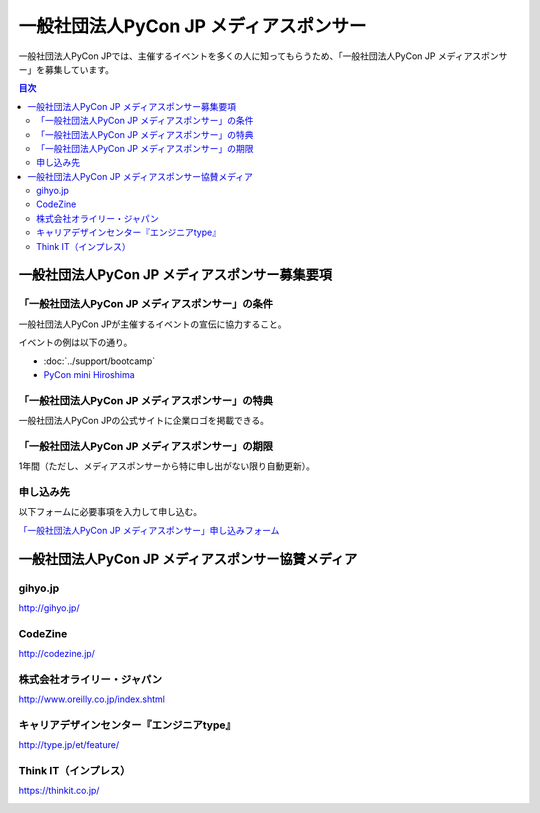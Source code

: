 =======================================
一般社団法人PyCon JP メディアスポンサー
=======================================

一般社団法人PyCon JPでは、主催するイベントを多くの人に知ってもらうため、「一般社団法人PyCon JP メディアスポンサー」を募集しています。

.. contents:: 目次
   :local:
   :depth: 2

一般社団法人PyCon JP メディアスポンサー募集要項
===============================================

「一般社団法人PyCon JP メディアスポンサー」の条件
-------------------------------------------------

一般社団法人PyCon JPが主催するイベントの宣伝に協力すること。

イベントの例は以下の通り。

* :doc:`../support/bootcamp`
* `PyCon mini Hiroshima <http://hiroshima.pycon.jp/>`_

「一般社団法人PyCon JP メディアスポンサー」の特典
-------------------------------------------------

一般社団法人PyCon JPの公式サイトに企業ロゴを掲載できる。

「一般社団法人PyCon JP メディアスポンサー」の期限
-------------------------------------------------

1年間（ただし、メディアスポンサーから特に申し出がない限り自動更新）。

申し込み先
----------

以下フォームに必要事項を入力して申し込む。

`「一般社団法人PyCon JP メディアスポンサー」申し込みフォーム <https://docs.google.com/a/pycon.jp/forms/d/e/1FAIpQLScYv3BcZruZQj89tNyzbpcIA8spQzNwIiW9bC-vCQH3UDUaRA/viewform>`_

一般社団法人PyCon JP メディアスポンサー協賛メディア
===================================================

gihyo.jp
--------

http://gihyo.jp/

.. image:: /_static/sponsor/media/logos/gihyo.png
   :alt: gihyo.jp
   :target: http://gihyo.jp/

CodeZine
--------

http://codezine.jp/

.. image:: /_static/sponsor/media/logos/codezine.png
   :alt: CodeZine
   :target: http://codezine.jp/

株式会社オライリー・ジャパン
----------------------------

http://www.oreilly.co.jp/index.shtml

.. image:: /_static/sponsor/media/logos/oreilly.jpg
   :alt: 株式会社オライリー・ジャパン
   :target: http://www.oreilly.co.jp/index.shtml

キャリアデザインセンター『エンジニアtype』
------------------------------------------

http://type.jp/et/feature/

.. image:: /_static/sponsor/media/logos/et.jpg
   :alt: キャリアデザインセンター『エンジニアtype』
   :target: http://type.jp/et/feature/

Think IT（インプレス）
----------------------

https://thinkit.co.jp/

.. image:: /_static/sponsor/media/logos/thinkit.png
   :alt: Think IT（インプレス）
   :target: https://thinkit.co.jp/
